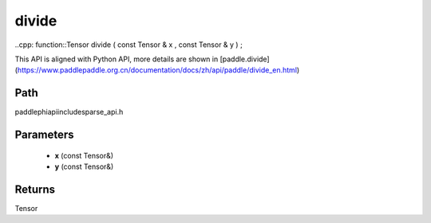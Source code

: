 .. _en_api_paddle_experimental_sparse_divide:

divide
-------------------------------

..cpp: function::Tensor divide ( const Tensor & x , const Tensor & y ) ;


This API is aligned with Python API, more details are shown in [paddle.divide](https://www.paddlepaddle.org.cn/documentation/docs/zh/api/paddle/divide_en.html)

Path
:::::::::::::::::::::
paddle\phi\api\include\sparse_api.h

Parameters
:::::::::::::::::::::
	- **x** (const Tensor&)
	- **y** (const Tensor&)

Returns
:::::::::::::::::::::
Tensor
